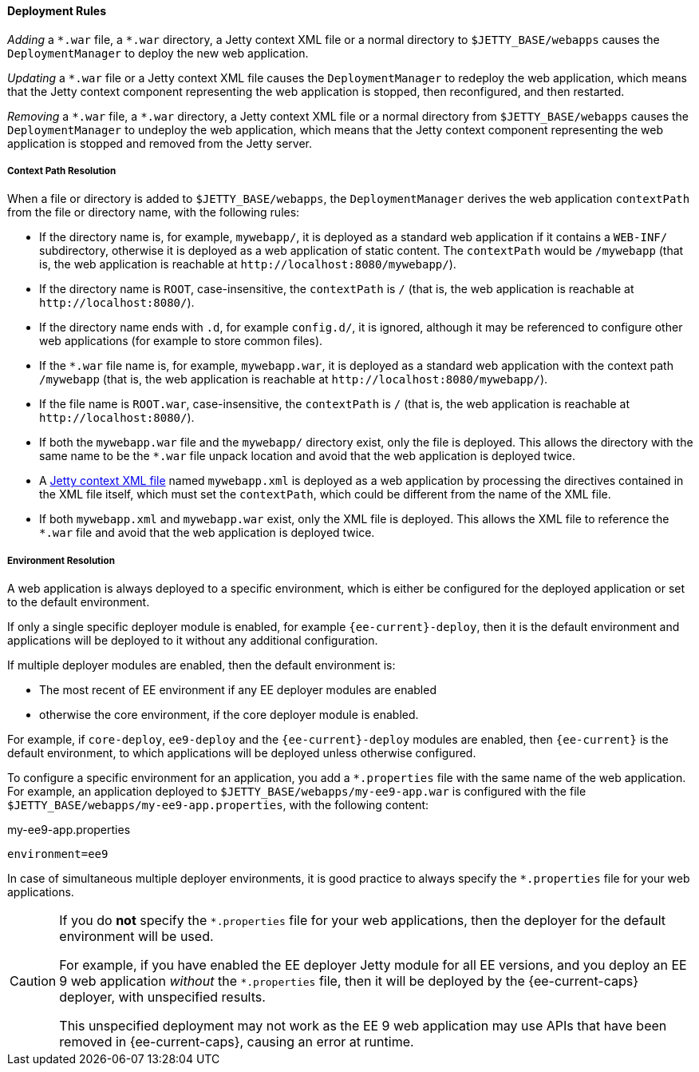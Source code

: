 //
// ========================================================================
// Copyright (c) 1995 Mort Bay Consulting Pty Ltd and others.
//
// This program and the accompanying materials are made available under the
// terms of the Eclipse Public License v. 2.0 which is available at
// https://www.eclipse.org/legal/epl-2.0, or the Apache License, Version 2.0
// which is available at https://www.apache.org/licenses/LICENSE-2.0.
//
// SPDX-License-Identifier: EPL-2.0 OR Apache-2.0
// ========================================================================
//

[[og-deploy-rules]]
==== Deployment Rules

_Adding_ a `+*.war+` file, a `+*.war+` directory, a Jetty context XML file or a normal directory to `$JETTY_BASE/webapps` causes the `DeploymentManager` to deploy the new web application.

_Updating_ a `+*.war+` file or a Jetty context XML file causes the `DeploymentManager` to redeploy the web application, which means that the Jetty context component representing the web application is stopped, then reconfigured, and then restarted.

_Removing_ a `+*.war+` file, a `+*.war+` directory, a Jetty context XML file or a normal directory from `$JETTY_BASE/webapps` causes the `DeploymentManager` to undeploy the web application, which means that the Jetty context component representing the web application is stopped and removed from the Jetty server.

[[og-deploy-rules-context-path]]
===== Context Path Resolution

When a file or directory is added to `$JETTY_BASE/webapps`, the `DeploymentManager` derives the web application `contextPath` from the file or directory name, with the following rules:

* If the directory name is, for example, `mywebapp/`, it is deployed as a standard web application if it contains a `WEB-INF/` subdirectory, otherwise it is deployed as a web application of static content.
The `contextPath` would be `/mywebapp` (that is, the web application is reachable at `+http://localhost:8080/mywebapp/+`).
* If the directory name is `ROOT`, case-insensitive, the `contextPath` is `/` (that is, the web application is reachable at `+http://localhost:8080/+`).
* If the directory name ends with `.d`, for example `config.d/`, it is ignored, although it may be referenced to configure other web applications (for example to store common files).
* If the `+*.war+` file name is, for example, `mywebapp.war`, it is deployed as a standard web application with the context path `/mywebapp` (that is, the web application is reachable at `+http://localhost:8080/mywebapp/+`).
* If the file name is `ROOT.war`, case-insensitive, the `contextPath` is `/` (that is, the web application is reachable at `+http://localhost:8080/+`).
* If both the `mywebapp.war` file and the `mywebapp/` directory exist, only the file is deployed.
This allows the directory with the same name to be the `+*.war+` file unpack location and avoid that the web application is deployed twice.
* A xref:og-deploy-jetty[Jetty context XML file] named `mywebapp.xml` is deployed as a web application by processing the directives contained in the XML file itself, which must set the `contextPath`, which could be different from the name of the XML file.
* If both `mywebapp.xml` and `mywebapp.war` exist, only the XML file is deployed.
This allows the XML file to reference the `+*.war+` file and avoid that the web application is deployed twice.

[[og-deploy-rules-environment]]
===== Environment Resolution

A web application is always deployed to a specific environment, which is either be configured for the deployed application or set to the default environment.

If only a single specific deployer module is enabled, for example `{ee-current}-deploy`, then it is the default environment and applications will be deployed to it without any additional configuration.

If multiple deployer modules are enabled, then the default environment is:

* The most recent of EE environment if any EE deployer modules are enabled
* otherwise the core environment, if the core deployer module is enabled.

For example, if `core-deploy`, `ee9-deploy` and the `{ee-current}-deploy` modules are enabled, then `{ee-current}` is the default environment, to which applications will be deployed unless otherwise configured.

To configure a specific environment for an application, you add a `+*.properties+` file with the same name of the web application. For example, an application deployed to `$JETTY_BASE/webapps/my-ee9-app.war` is configured with the file `$JETTY_BASE/webapps/my-ee9-app.properties`, with the following content:

.my-ee9-app.properties
[source,properties]
----
environment=ee9
----

In case of simultaneous multiple deployer environments, it is good practice to always specify the `+*.properties+` file for your web applications.

[CAUTION]
====
If you do *not* specify the `+*.properties+` file for your web applications, then the deployer for the default environment will be used.

For example, if you have enabled the EE deployer Jetty module for all EE versions, and you deploy an EE 9 web application _without_ the `+*.properties+` file, then it will be deployed by the {ee-current-caps} deployer, with unspecified results.

This unspecified deployment may not work as the EE 9 web application may use APIs that have been removed in {ee-current-caps}, causing an error at runtime.
====

// TODO: add section about the work directory from
//  old_docs/contexts/temporary-directories.adoc

// rules for temp dir
// 1) add XML file and call setTempDirectory() on ContextHandler
// 2) if not 1, then you can add-modules=work.mod
// 3) if not 2, then you can specify java.io.tmpdir
